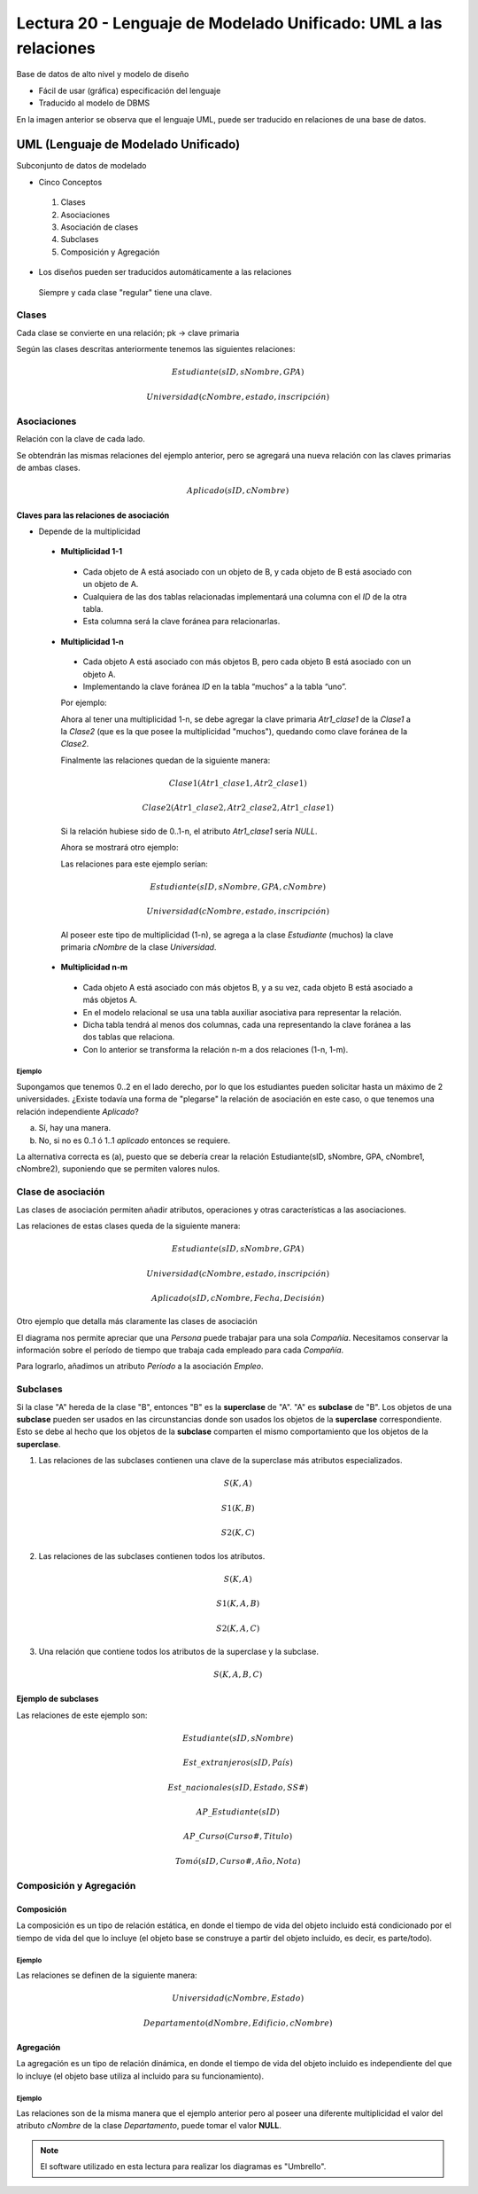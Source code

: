 Lectura 20 - Lenguaje de Modelado Unificado: UML a las relaciones
-----------------------------------------------------------------

Base de datos de alto nivel y modelo de diseño

* Fácil de usar (gráfica) especificación del lenguaje
* Traducido al modelo de DBMS

.. image:: ../../../sql-course/src/dibujo1_semana5.png                               
   :align: center  

En la imagen anterior se observa que el lenguaje UML, puede ser traducido en relaciones
de una base de datos.

UML (Lenguaje de Modelado Unificado)
~~~~~~~~~~~~~~~~~~~~~~~~~~~~~~~~~~~~

Subconjunto de datos de modelado

* Cinco Conceptos

 1) Clases
 2) Asociaciones 
 3) Asociación de clases
 4) Subclases
 5) Composición y Agregación

* Los diseños pueden ser traducidos automáticamente a las relaciones

 Siempre y cada clase "regular" tiene una clave.

Clases
======

Cada clase se convierte en una relación; pk -> clave primaria

.. image:: ../../../sql-course/src/diagrama1_semana5.png                               
   :align: center   

Según las clases descritas anteriormente tenemos las siguientes relaciones:

.. math::

 Estudiante(\underline{sID}, sNombre, GPA)

 Universidad(\underline{cNombre}, estado, inscripción)

Asociaciones
============

Relación con la clave de cada lado.

.. image:: ../../../sql-course/src/diagrama2_semana5.png                               
   :align: center 

Se obtendrán las mismas relaciones del ejemplo anterior, pero se agregará una nueva 
relación con las claves primarias de ambas clases.

.. math::

 Aplicado(sID, cNombre)

Claves para las relaciones de asociación
^^^^^^^^^^^^^^^^^^^^^^^^^^^^^^^^^^^^^^^^

* Depende de la multiplicidad

 * **Multiplicidad 1-1**

  * Cada objeto de A está asociado con un objeto de B, y cada objeto de B está asociado con un objeto de A.
  * Cualquiera de las dos tablas relacionadas implementará una columna con el *ID* de la otra tabla.
  * Esta columna será la clave foránea para relacionarlas.

 * **Multiplicidad 1-n**

  * Cada objeto A está asociado con más objetos B, pero cada objeto B está asociado con un objeto A.
  * Implementando la clave foránea *ID* en la tabla “muchos” a la tabla “uno”.

  Por ejemplo:

  .. image:: ../../../sql-course/src/diagrama3_semana5.png                               
     :align: center

  Ahora al tener una multiplicidad 1-n, se debe agregar la clave primaria *Atr1_clase1* 
  de la *Clase1* a la *Clase2* (que es la que posee la multiplicidad "muchos"), quedando 
  como clave foránea de la *Clase2*. 

  Finalmente las relaciones quedan de la siguiente manera: 

  .. math::

     Clase1(\underline{Atr1\_clase1}, Atr2\_clase1)
 
     Clase2(\underline{Atr1\_clase2}, Atr2\_clase2, Atr1\_clase1)
    
  Si la relación hubiese sido de 0..1-n, el atributo *Atr1_clase1* sería *NULL*.

  Ahora se mostrará otro ejemplo:

  .. image:: ../../../sql-course/src/diagrama4_semana5.png                               
     :align: center

  Las relaciones para este ejemplo serían:

  .. math::

     Estudiante(\underline{sID}, sNombre, GPA, cNombre)
 
     Universidad(\underline{cNombre}, estado, inscripción)
   
  Al poseer este tipo de multiplicidad (1-n), se agrega a la clase *Estudiante* (muchos)
  la clave primaria *cNombre* de la clase *Universidad*. 

 * **Multiplicidad n-m**
 
  * Cada objeto A está asociado con más objetos B, y a su vez, cada objeto B está asociado a más objetos A.
  * En el modelo relacional se usa una tabla auxiliar asociativa para representar la relación.
  * Dicha tabla tendrá al menos dos columnas, cada una representando la clave foránea a las dos tablas que relaciona.
  * Con lo anterior se transforma la relación n-m a dos relaciones (1-n, 1-m). 
 
Ejemplo
"""""""

Supongamos que tenemos 0..2 en el lado derecho, por lo que los estudiantes pueden 
solicitar hasta un máximo de 2 universidades. ¿Existe todavía una forma de "plegarse" 
la relación de asociación en este caso, o que tenemos una relación independiente *Aplicado*? 

.. image:: ../../../sql-course/src/ejemplo_asociacion.png                               
   :align: center 

a) Sí, hay una manera.
b) No, si no es 0..1 ó 1..1 *aplicado* entonces se requiere.

La alternativa correcta es (a), puesto que se debería crear la relación Estudiante(sID, sNombre, GPA, cNombre1, cNombre2), 
suponiendo que se permiten valores nulos. 

Clase de asociación
===================

Las clases de asociación permiten añadir atributos, operaciones y otras características
a las asociaciones.

.. image:: ../../../sql-course/src/diagrama5_semana5.png                               
   :align: center

Las relaciones de estas clases queda de la siguiente manera:

.. math::

 Estudiante(\underline{sID}, sNombre, GPA)                              
                                                                                     
 Universidad(\underline{cNombre}, estado, inscripción)

 Aplicado(sID, cNombre, Fecha, Decisión)

Otro ejemplo que detalla más claramente las clases de asociación

.. image:: ../../../sql-course/src/diagrama6_semana5.png                               
   :align: center 

El diagrama nos permite apreciar que una *Persona* puede trabajar para una sola *Compañía*. 
Necesitamos conservar la información sobre el período de tiempo que trabaja cada empleado 
para cada *Compañía*.

Para lograrlo, añadimos un atributo *Período* a la asociación *Empleo*.

Subclases
=========

Si la clase "A" hereda de la clase "B", entonces "B" es la **superclase** de "A". "A" es 
**subclase** de "B". Los objetos de una **subclase** pueden ser usados en las circunstancias 
donde son usados los objetos de la **superclase** correspondiente. Esto se debe al hecho 
que los objetos de la **subclase** comparten el mismo comportamiento que los objetos de la **superclase**.

.. image:: ../../../sql-course/src/diagrama7_semana5.png                               
   :align: center

1) Las relaciones de las subclases contienen una clave de la superclase más atributos especializados. 
   
.. math::

  S(\underline{K}, A)

  S1(\underline{K}, B)

  S2(\underline{K}, C)
   
2) Las relaciones de las subclases contienen todos los atributos.

.. math::

  S(\underline{K}, A)

  S1(\underline{K}, A, B)

  S2(\underline{K}, A, C)

3) Una relación que contiene todos los atributos de la superclase y la subclase.

.. math::

  S(\underline{K}, A, B, C)

Ejemplo de subclases
^^^^^^^^^^^^^^^^^^^^

.. image:: ../../../sql-course/src/diagrama8_semana5.png                               
   :align: center  

Las relaciones de este ejemplo son:

.. math::

 Estudiante(\underline{sID}, sNombre)

 Est\_extranjeros(\underline{sID}, País)

 Est\_nacionales(\underline{sID}, Estado, SS\#)

 AP\_Estudiante(\underline{sID})

 AP\_Curso(\underline{Curso\#}, Titulo)

 Tomó(sID, Curso\#, Año, Nota)

Composición y Agregación
========================

Composición
^^^^^^^^^^^

La composición es un tipo de relación estática, en donde el tiempo de vida del objeto 
incluido está condicionado por el tiempo de vida del que lo incluye (el objeto base se 
construye a partir del objeto incluido, es decir, es parte/todo).

Ejemplo
"""""""

.. image:: ../../../sql-course/src/diagrama9_semana5.png                               
   :align: center 

Las relaciones se definen de la siguiente manera:

.. math::

 Universidad(\underline{cNombre}, Estado)

 Departamento(\underline{dNombre}, Edificio, cNombre)

Agregación
^^^^^^^^^^

La agregación es un tipo de relación dinámica, en donde el tiempo de vida del objeto 
incluido es independiente del que lo incluye (el objeto base utiliza al incluido para 
su funcionamiento).

Ejemplo
"""""""

.. image:: ../../../sql-course/src/diagrama10_semana5.png                               
   :align: center

Las relaciones son de la misma manera que el ejemplo anterior pero al poseer una diferente
multiplicidad el valor del atributo *cNombre* de la clase *Departamento*, puede tomar el 
valor **NULL**.

.. note::

 El software utilizado en esta lectura para realizar los diagramas es "Umbrello".
